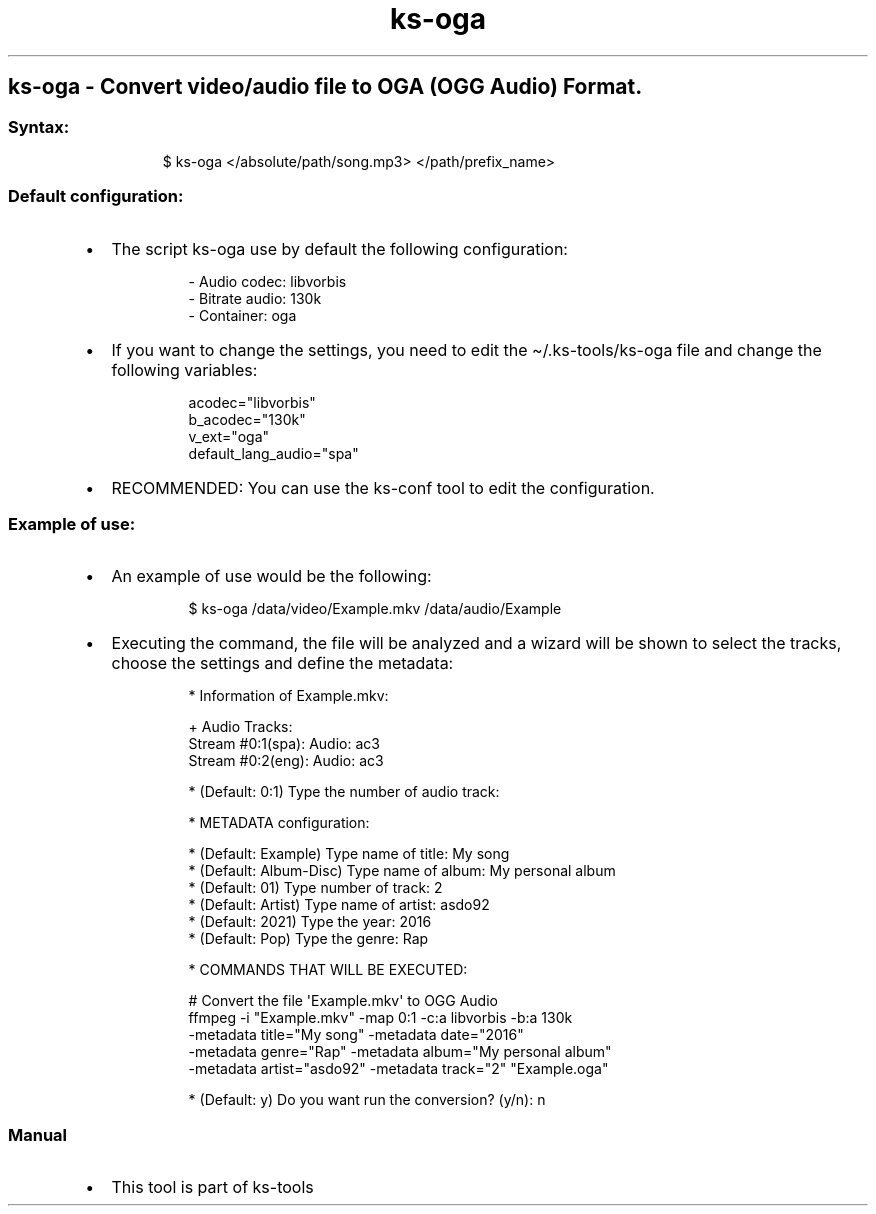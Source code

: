 .\" Automatically generated by Pandoc 3.1.11.1
.\"
.TH "ks-oga" "1" "Oct 04, 2025" "2025-10-04" "Convert video/audio file to OGA (OGG Audio) Format"
.SH ks\-oga \- Convert video/audio file to OGA (OGG Audio) Format.
.SS Syntax:
.IP
.EX
$ ks\-oga </absolute/path/song.mp3> </path/prefix_name>
.EE
.SS Default configuration:
.IP \[bu] 2
The script \f[CR]ks\-oga\f[R] use by default the following
configuration:
.RS 2
.IP
.EX
\- Audio codec: libvorbis
\- Bitrate audio: 130k
\- Container: oga
.EE
.RE
.IP \[bu] 2
If you want to change the settings, you need to edit the
\f[CR]\[ti]/.ks\-tools/ks\-oga\f[R] file and change the following
variables:
.RS 2
.IP
.EX
acodec=\[dq]libvorbis\[dq]
b_acodec=\[dq]130k\[dq]
v_ext=\[dq]oga\[dq]
default_lang_audio=\[dq]spa\[dq]
.EE
.RE
.IP \[bu] 2
RECOMMENDED: You can use the ks\-conf tool to edit the configuration.
.SS Example of use:
.IP \[bu] 2
An example of use would be the following:
.RS 2
.IP
.EX
$ ks\-oga /data/video/Example.mkv /data/audio/Example
.EE
.RE
.IP \[bu] 2
Executing the command, the file will be analyzed and a wizard will be
shown to select the tracks, choose the settings and define the metadata:
.RS 2
.IP
.EX
* Information of Example.mkv:

+ Audio Tracks:
Stream #0:1(spa): Audio: ac3
Stream #0:2(eng): Audio: ac3

* (Default: 0:1) Type the number of audio track: 

* METADATA configuration:

* (Default: Example) Type name of title: My song
* (Default: Album\-Disc) Type name of album: My personal album
* (Default: 01) Type number of track: 2
* (Default: Artist) Type name of artist: asdo92
* (Default: 2021) Type the year: 2016
* (Default: Pop) Type the genre: Rap

* COMMANDS THAT WILL BE EXECUTED:

  # Convert the file \[aq]Example.mkv\[aq] to OGG Audio
  ffmpeg \-i \[dq]Example.mkv\[dq] \-map 0:1 \-c:a libvorbis \-b:a 130k 
  \-metadata title=\[dq]My song\[dq] \-metadata date=\[dq]2016\[dq] 
  \-metadata genre=\[dq]Rap\[dq] \-metadata album=\[dq]My personal album\[dq] 
  \-metadata artist=\[dq]asdo92\[dq] \-metadata track=\[dq]2\[dq] \[dq]Example.oga\[dq]

* (Default: y) Do you want run the conversion? (y/n): n
.EE
.RE
.SS Manual
.IP \[bu] 2
This tool is part of ks-tools
